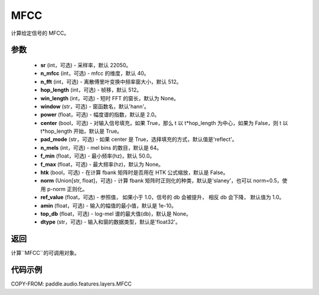 .. _cn_api_audio_features_MFCC:

MFCC
-------------------------------

.. py:class:: paddle.audio.features.MFCC(sr=22050, n_mfcc=40, n_fft=2048, hop_length=512, win_length=None, window='hann', power=2.0, center=True, pad_mode='reflect', n_mels=64, f_min=50.0, f_max=None, htk=False, norm='slaney', ref_value=1.0, amin=1e-10, top_db=None, dtype='float32')

计算给定信号的 MFCC。

参数
::::::::::::

    - **sr** (int，可选) - 采样率，默认 22050。
    - **n_mfcc** (int，可选) - mfcc 的维度，默认 40。
    - **n_fft** (int，可选) - 离散傅里叶变换中频率窗大小，默认 512。
    - **hop_length**  (int，可选) - 帧移，默认 512。
    - **win_length**  (int，可选) - 短时 FFT 的窗长，默认为 None。
    - **window**  (str，可选) - 窗函数名，默认'hann'。
    - **power**  (float，可选) - 幅度谱的指数，默认是 2.0。
    - **center**  (bool，可选) - 对输入信号填充，如果 True，那么 t 以 t*hop_length 为中心，如果为 False，则 t 以 t*hop_length 开始，默认是 True。
    - **pad_mode**  (str，可选) - 如果 center 是 True，选择填充的方式，默认值是'reflect'。
    - **n_mels** (int，可选) - mel bins 的数目，默认是 64。
    - **f_min** (float，可选) - 最小频率(hz)，默认 50.0。
    - **f_max** (float，可选) - 最大频率(hz)，默认为 None。
    - **htk** (bool，可选) - 在计算 fbank 矩阵时是否用在 HTK 公式缩放，默认是 False。
    - **norm** (Union[str, float]，可选) - 计算 fbank 矩阵时正则化的种类，默认是'slaney'，也可以 norm=0.5，使用 p-norm 正则化。
    - **ref_value** (float，可选) - 参照值， 如果小于 1.0，信号的 db 会被提升， 相反 db 会下降， 默认值为 1.0。
    - **amin** (float，可选) - 输入的幅值的最小值，默认是 1e-10。
    - **top_db** (float，可选) - log-mel 谱的最大值(db)，默认是 None。
    - **dtype**  (str，可选) - 输入和窗的数据类型，默认是'float32'。

返回
:::::::::

计算``MFCC``的可调用对象。

代码示例
:::::::::

COPY-FROM: paddle.audio.features.layers.MFCC
